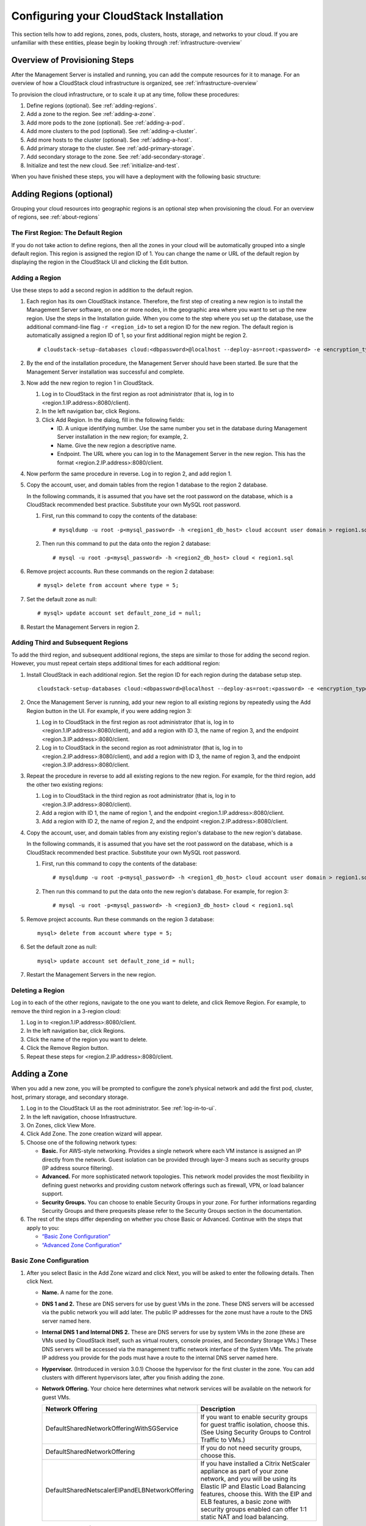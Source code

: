 .. Licensed to the Apache Software Foundation (ASF) under one
   or more contributor license agreements.  See the NOTICE file
   distributed with this work for additional information#
   regarding copyright ownership.  The ASF licenses this file
   to you under the Apache License, Version 2.0 (the
   "License"); you may not use this file except in compliance
   with the License.  You may obtain a copy of the License at
   http://www.apache.org/licenses/LICENSE-2.0
   Unless required by applicable law or agreed to in writing,
   software distributed under the License is distributed on an
   "AS IS" BASIS, WITHOUT WARRANTIES OR CONDITIONS OF ANY
   KIND, either express or implied.  See the License for the
   specific language governing permissions and limitations
   under the License.

.. _Configuring_your_CloudStack_Installation:

Configuring your CloudStack Installation
========================================

This section tells how to add regions, zones, pods, clusters, hosts,
storage, and networks to your cloud. If you are unfamiliar with these
entities, please begin by looking through :ref:`infrastructure-overview`


Overview of Provisioning Steps
------------------------------

After the Management Server is installed and running, you can add the
compute resources for it to manage. For an overview of how a CloudStack
cloud infrastructure is organized, see :ref:`infrastructure-overview`

To provision the cloud infrastructure, or to scale it up at any time,
follow these procedures:

#. Define regions (optional). See :ref:`adding-regions`.

#. Add a zone to the region. See :ref:`adding-a-zone`.

#. Add more pods to the zone (optional). See :ref:`adding-a-pod`.

#. Add more clusters to the pod (optional). See :ref:`adding-a-cluster`.

#. Add more hosts to the cluster (optional). See :ref:`adding-a-host`.

#. Add primary storage to the cluster. See :ref:`add-primary-storage`.

#. Add secondary storage to the zone. See :ref:`add-secondary-storage`.

#. Initialize and test the new cloud. See :ref:`initialize-and-test`.

When you have finished these steps, you will have a deployment with the
following basic structure:

|provisioning-overview.png: Conceptual overview of a basic deployment|


.. _adding-regions:

Adding Regions (optional)
-------------------------

Grouping your cloud resources into geographic regions is an optional
step when provisioning the cloud. For an overview of regions, see :ref:`about-regions`


The First Region: The Default Region
~~~~~~~~~~~~~~~~~~~~~~~~~~~~~~~~~~~~

If you do not take action to define regions, then all the zones in your
cloud will be automatically grouped into a single default region. This
region is assigned the region ID of 1. You can change the name or URL of
the default region by displaying the region in the CloudStack UI and
clicking the Edit button.


Adding a Region
~~~~~~~~~~~~~~~

Use these steps to add a second region in addition to the default
region.

#. Each region has its own CloudStack instance. Therefore, the first
   step of creating a new region is to install the Management Server
   software, on one or more nodes, in the geographic area where you want
   to set up the new region. Use the steps in the Installation guide.
   When you come to the step where you set up the database, use the
   additional command-line flag ``-r <region_id>`` to set a region ID
   for the new region. The default region is automatically assigned a
   region ID of 1, so your first additional region might be region 2.

   .. parsed-literal::

      # cloudstack-setup-databases cloud:<dbpassword>@localhost --deploy-as=root:<password> -e <encryption_type> -m <management_server_key> -k <database_key> -r <region_id>

#. By the end of the installation procedure, the Management Server
   should have been started. Be sure that the Management Server
   installation was successful and complete.

#. Now add the new region to region 1 in CloudStack.

   #. Log in to CloudStack in the first region as root administrator
      (that is, log in to <region.1.IP.address>:8080/client).

   #. In the left navigation bar, click Regions.

   #. Click Add Region. In the dialog, fill in the following fields:

      -  ID. A unique identifying number. Use the same number you set in
         the database during Management Server installation in the new
         region; for example, 2.

      -  Name. Give the new region a descriptive name.

      -  Endpoint. The URL where you can log in to the Management Server
         in the new region. This has the format
         <region.2.IP.address>:8080/client.

#. Now perform the same procedure in reverse. Log in to region 2, and
   add region 1.

#. Copy the account, user, and domain tables from the region 1 database
   to the region 2 database.

   In the following commands, it is assumed that you have set the root
   password on the database, which is a CloudStack recommended best
   practice. Substitute your own MySQL root password.

   #. First, run this command to copy the contents of the database:

      .. parsed-literal::

         # mysqldump -u root -p<mysql_password> -h <region1_db_host> cloud account user domain > region1.sql

   #. Then run this command to put the data onto the region 2 database:

      .. parsed-literal::

         # mysql -u root -p<mysql_password> -h <region2_db_host> cloud < region1.sql

#. Remove project accounts. Run these commands on the region 2 database:

   .. parsed-literal::

         # mysql> delete from account where type = 5;

#. Set the default zone as null:

   .. parsed-literal::

         # mysql> update account set default_zone_id = null;

#. Restart the Management Servers in region 2.


Adding Third and Subsequent Regions
~~~~~~~~~~~~~~~~~~~~~~~~~~~~~~~~~~~

To add the third region, and subsequent additional regions, the steps
are similar to those for adding the second region. However, you must
repeat certain steps additional times for each additional region:

#. Install CloudStack in each additional region. Set the region ID for
   each region during the database setup step.

   .. parsed-literal::

      cloudstack-setup-databases cloud:<dbpassword>@localhost --deploy-as=root:<password> -e <encryption_type> -m <management_server_key> -k <database_key> -r <region_id>

#. Once the Management Server is running, add your new region to all
   existing regions by repeatedly using the Add Region button in the UI.
   For example, if you were adding region 3:

   #. Log in to CloudStack in the first region as root administrator
      (that is, log in to <region.1.IP.address>:8080/client), and add a
      region with ID 3, the name of region 3, and the endpoint
      <region.3.IP.address>:8080/client.

   #. Log in to CloudStack in the second region as root administrator
      (that is, log in to <region.2.IP.address>:8080/client), and add a
      region with ID 3, the name of region 3, and the endpoint
      <region.3.IP.address>:8080/client.

#. Repeat the procedure in reverse to add all existing regions to the
   new region. For example, for the third region, add the other two
   existing regions:

   #. Log in to CloudStack in the third region as root administrator
      (that is, log in to <region.3.IP.address>:8080/client).

   #. Add a region with ID 1, the name of region 1, and the endpoint
      <region.1.IP.address>:8080/client.

   #. Add a region with ID 2, the name of region 2, and the endpoint
      <region.2.IP.address>:8080/client.

#. Copy the account, user, and domain tables from any existing region's
   database to the new region's database.

   In the following commands, it is assumed that you have set the root
   password on the database, which is a CloudStack recommended best
   practice. Substitute your own MySQL root password.

   #. First, run this command to copy the contents of the database:

      .. parsed-literal::

         # mysqldump -u root -p<mysql_password> -h <region1_db_host> cloud account user domain > region1.sql

   #. Then run this command to put the data onto the new region's
      database. For example, for region 3:

      .. parsed-literal::

         # mysql -u root -p<mysql_password> -h <region3_db_host> cloud < region1.sql

#. Remove project accounts. Run these commands on the region 3 database:

   .. parsed-literal::

      mysql> delete from account where type = 5;

#. Set the default zone as null:

   .. parsed-literal::

      mysql> update account set default_zone_id = null;

#. Restart the Management Servers in the new region.


Deleting a Region
~~~~~~~~~~~~~~~~~

Log in to each of the other regions, navigate to the one you want to
delete, and click Remove Region. For example, to remove the third region
in a 3-region cloud:

#. Log in to <region.1.IP.address>:8080/client.

#. In the left navigation bar, click Regions.

#. Click the name of the region you want to delete.

#. Click the Remove Region button.

#. Repeat these steps for <region.2.IP.address>:8080/client.


.. _adding-a-zone:

Adding a Zone
-------------

When you add a new zone, you will be prompted to configure the zone’s
physical network and add the first pod, cluster, host, primary storage,
and secondary storage.

#. Log in to the CloudStack UI as the root administrator. See :ref:`log-in-to-ui`.

#. In the left navigation, choose Infrastructure.

#. On Zones, click View More.

#. Click Add Zone. The zone creation wizard will appear.

#. Choose one of the following network types:

   -  **Basic.** For AWS-style networking. Provides a single network
      where each VM instance is assigned an IP directly from the
      network. Guest isolation can be provided through layer-3 means
      such as security groups (IP address source filtering).

   -  **Advanced.** For more sophisticated network topologies. This
      network model provides the most flexibility in defining guest
      networks and providing custom network offerings such as firewall,
      VPN, or load balancer support.

   -  **Security Groups.** You can choose to enable Security Groups in your zone.
      For further informations regarding Security Groups and there prequesits
      please refer to the Security Groups section in the documentation.

#. The rest of the steps differ depending on whether you chose Basic or
   Advanced. Continue with the steps that apply to you:

   -  `“Basic Zone Configuration” <#basic-zone-configuration>`_

   -  `“Advanced Zone Configuration” <#advanced-zone-configuration>`_


Basic Zone Configuration
~~~~~~~~~~~~~~~~~~~~~~~~

#. After you select Basic in the Add Zone wizard and click Next, you
   will be asked to enter the following details. Then click Next.

   -  **Name.** A name for the zone.

   -  **DNS 1 and 2.** These are DNS servers for use by guest VMs in the
      zone. These DNS servers will be accessed via the public network
      you will add later. The public IP addresses for the zone must have
      a route to the DNS server named here.

   -  **Internal DNS 1 and Internal DNS 2.** These are DNS servers for
      use by system VMs in the zone (these are VMs used by CloudStack
      itself, such as virtual routers, console proxies, and Secondary
      Storage VMs.) These DNS servers will be accessed via the
      management traffic network interface of the System VMs. The
      private IP address you provide for the pods must have a route to
      the internal DNS server named here.

   -  **Hypervisor.** (Introduced in version 3.0.1) Choose the
      hypervisor for the first cluster in the zone. You can add clusters
      with different hypervisors later, after you finish adding the
      zone.

   -  **Network Offering.** Your choice here determines what network
      services will be available on the network for guest VMs.

      .. cssclass:: table-striped table-bordered table-hover

      ===============================================  ===================================================================================================================
      Network Offering                                 Description
      ===============================================  ===================================================================================================================
      DefaultSharedNetworkOfferingWithSGService        If you want to enable security groups for guest traffic isolation, choose this. (See Using Security Groups to                                                              Control Traffic to VMs.)
      DefaultSharedNetworkOffering                     If you do not need security groups, choose this.
      DefaultSharedNetscalerEIPandELBNetworkOffering   If you have installed a Citrix NetScaler appliance as part of your zone network, and you will be using its Elastic                                                         IP and Elastic Load Balancing features, choose this. With the EIP and ELB features, a basic zone with security                                                             groups enabled can offer 1:1 static NAT and load balancing.
      ===============================================  ===================================================================================================================


   -  **Network Domain.** (Optional) If you want to assign a special
      domain name to the guest VM network, specify the DNS suffix.

   -  **Public.** A public zone is available to all users. A zone that
      is not public will be assigned to a particular domain. Only users
      in that domain will be allowed to create guest VMs in this zone.

#. Choose which traffic types will be carried by the physical network.

   The traffic types are management, public, guest, and storage traffic.
   For more information about the types, roll over the icons to display
   their tool tips, or see Basic Zone Network Traffic Types. This screen
   starts out with some traffic types already assigned. To add more,
   drag and drop traffic types onto the network. You can also change the
   network name if desired.

#. Assign a network traffic label to each traffic type on the physical
   network. These labels must match the labels you have already defined
   on the hypervisor host. To assign each label, click the Edit button
   under the traffic type icon. A popup dialog appears where you can
   type the label, then click OK.

   These traffic labels will be defined only for the hypervisor selected
   for the first cluster. For all other hypervisors, the labels can be
   configured after the zone is created.

#. Click Next.

#. (NetScaler only) If you chose the network offering for NetScaler, you
   have an additional screen to fill out. Provide the requested details
   to set up the NetScaler, then click Next.

   -  **IP address.** The NSIP (NetScaler IP) address of the NetScaler
      device.

   -  **Username/Password.** The authentication credentials to access
      the device. CloudStack uses these credentials to access the
      device.

   -  **Type.** NetScaler device type that is being added. It could be
      NetScaler VPX, NetScaler MPX, or NetScaler SDX. For a comparison
      of the types, see About Using a NetScaler Load Balancer.

   -  **Public interface.** Interface of NetScaler that is configured to
      be part of the public network.

   -  **Private interface.** Interface of NetScaler that is configured
      to be part of the private network.

   -  **Number of retries.** Number of times to attempt a command on the
      device before considering the operation failed. Default is 2.

   -  **Capacity.** Number of guest networks/accounts that will share
      this NetScaler device.

   -  **Dedicated.** When marked as dedicated, this device will be
      dedicated to a single account. When Dedicated is checked, the
      value in the Capacity field has no significance – implicitly, its
      value is 1.

#. (NetScaler only) Configure the IP range for public traffic. The IPs
   in this range will be used for the static NAT capability which you
   enabled by selecting the network offering for NetScaler with EIP and
   ELB. Enter the following details, then click Add. If desired, you can
   repeat this step to add more IP ranges. When done, click Next.

   -  **Gateway.** The gateway in use for these IP addresses.

   -  **Netmask.** The netmask associated with this IP range.

   -  **VLAN.** The VLAN that will be used for public traffic.

   -  **Start IP/End IP.** A range of IP addresses that are assumed to
      be accessible from the Internet and will be allocated for access
      to guest VMs.

#. In a new zone, CloudStack adds the first pod for you. You can always
   add more pods later. For an overview of what a pod is, see :ref:`about-pods`

   To configure the first pod, enter the following, then click Next:

   -  **Pod Name.** A name for the pod.

   -  **Reserved system gateway.** The gateway for the hosts in that
      pod.

   -  **Reserved system netmask.** The network prefix that defines the
      pod's subnet. Use CIDR notation.

   -  **Start/End Reserved System IP.** The IP range in the management
      network that CloudStack uses to manage various system VMs, such as
      Secondary Storage VMs, Console Proxy VMs, and DHCP. For more
      information, see System Reserved IP Addresses.

#. Configure the network for guest traffic. Provide the following, then
   click Next:

   -  **Guest gateway.** The gateway that the guests should use.

   -  **Guest netmask.** The netmask in use on the subnet the guests
      will use.

   -  **Guest start IP/End IP.** Enter the first and last IP addresses
      that define a range that CloudStack can assign to guests.

      -  We strongly recommend the use of multiple NICs. If multiple
         NICs are used, they may be in a different subnet.

      -  If one NIC is used, these IPs should be in the same CIDR as the
         pod CIDR.

#. In a new pod, CloudStack adds the first cluster for you. You can
   always add more clusters later. For an overview of what a cluster is,
   see About Clusters.

   To configure the first cluster, enter the following, then click Next:

   -  **Hypervisor.** (Version 3.0.0 only; in 3.0.1, this field is read
      only) Choose the type of hypervisor software that all hosts in
      this cluster will run. If you choose VMware, additional fields
      appear so you can give information about a vSphere cluster. For
      vSphere servers, we recommend creating the cluster of hosts in
      vCenter and then adding the entire cluster to CloudStack. See Add
      Cluster: vSphere.

   -  **Cluster name.** Enter a name for the cluster. This can be text
      of your choosing and is not used by CloudStack.

#. In a new cluster, CloudStack adds the first host for you. You can
   always add more hosts later. For an overview of what a host is, see
   About Hosts.

   .. note::
      When you add a hypervisor host to CloudStack, the host must not have
      any VMs already running.

   Before you can configure the host, you need to install the hypervisor
   software on the host. You will need to know which version of the
   hypervisor software version is supported by CloudStack and what
   additional configuration is required to ensure the host will work
   with CloudStack. To find these installation details, see:

   -  Citrix XenServer Installation and Configuration

   -  VMware vSphere Installation and Configuration

   -  KVM vSphere Installation and Configuration

   To configure the first host, enter the following, then click Next:

   -  **Host Name.** The DNS name or IP address of the host.

   -  **Username.** The username is root.

   -  **Password.** This is the password for the user named above (from
      your XenServer or KVM install).

      One additional facility that is available in case of KVM is, host can also be added
      using CloudStack's SSH key without having to provide host password.

      Before adding the host in CloudStack do the following,

         - Copy the SSH public key from /var/cloudstack/management/.ssh/id_rsa.pub on the management server
         - Add the copied key to /root/.ssh/authorized_keys file on the host

      Select "System SSH Key" and proceed with next steps.

   -  **Host Tags.** (Optional) Any labels that you use to categorize
      hosts for ease of maintenance. For example, you can set this to
      the cloud's HA tag (set in the ha.tag global configuration
      parameter) if you want this host to be used only for VMs with the
      "high availability" feature enabled. For more information, see
      HA-Enabled Virtual Machines as well as HA for Hosts.

#. In a new cluster, CloudStack adds the first primary storage server
   for you. You can always add more servers later. For an overview of
   what primary storage is, see About Primary Storage.

   To configure the first primary storage server, enter the following,
   then click Next:

   -  **Name.** The name of the storage device.

   -  **Protocol.** For XenServer, choose either NFS, iSCSI, or
      PreSetup. For KVM, choose NFS, SharedMountPoint,CLVM, RBD or custom (for PowerFlex). For
      vSphere choose either VMFS (iSCSI or FiberChannel) or NFS. The
      remaining fields in the screen vary depending on what you choose
      here.


Advanced Zone Configuration
~~~~~~~~~~~~~~~~~~~~~~~~~~~

#. After you select Advanced in the Add Zone wizard and click Next, you
   will be asked to enter the following details. Then click Next.

   -  **Name.** A name for the zone.

   -  **DNS 1 and 2.** (DNS 1 obligatory)These are DNS servers for use by guest VMs in the
      zone. These DNS servers will be accessed via the public network
      you will add later. The public IP addresses for the zone must have
      a route to the DNS server named here.

   -  **Internal DNS 1 and Internal DNS 2.** (DNS 1 obligatory)
      These are DNS servers for use by system VMs in the zone(these are 
      VMs used by CloudStack itself, such as virtual routers, console
      proxies,and Secondary Storage VMs.) These DNS servers will be accessed via the
      management traffic network interface of the System VMs. The private
      IP address you provide for the pods must have a route to
      the internal DNS server named here.

   -  **Network Domain.** If you want to assign a special
      domain name to the guest VM network, specify the DNS suffix.

   -  **Hypervisor.** (Obligatory) Choose the hypervisor for the first
      cluster in the zone. You can add clusters with different hypervisors
      later, after you finish adding the zone.

   -  **Dedicated.** A dedicated zone is available to selected users or groups 
      within a domain. Only specified users or grous in that domain will 
      be allowed to create guest VMs in this zone.

   -  **Enable local storage for User VMs.** Give the user the opperunity to 
      provide local storage (physical storage on the host) for User VMs to store data.

   -  **Enable local storage for System VMs.** Give the system the opperunity to 
      use local storage (physical storage on the hosts) for System VMs.
	  
#. Click Next.

#. Choose which traffic types will be carried by the physical network.

   The traffic types are management, public, guest, and storage traffic.
   For more information about the types, roll over the icons to display
   their tool tips, or see :ref:`about-adv-network-traffic-types`.
   This screenstarts out with one network already configured. If you have
   multiple physical networks, you need to add more. Drag and drop traffic
   types onto a greyed-out network and it will become active. You can move the
   traffic icons from one network to another; for example, if the
   default traffic types shown for Network 1 do not match your actual
   setup, you can move them down. You can also change the network names
   if desired.

#. (Introduced in version 3.0.1) Assign a network traffic label to each
   traffic type on each physical network. These labels must match the
   labels you have already defined on the hypervisor host. To assign
   each label, click the Edit button under the traffic type icon within
   each physical network. A popup dialog appears where you can type the
   label, then click OK.

   These traffic labels will be defined only for the hypervisor selected
   for the first cluster. For all other hypervisors, the labels can be
   configured after the zone is created.

   (VMware only) If you have enabled Nexus dvSwitch in the environment,
   you must specify the corresponding Ethernet port profile names as
   network traffic label for each traffic type on the physical network.
   For more information on Nexus dvSwitch, see Configuring a vSphere
   Cluster with Nexus 1000v Virtual Switch in the Installation Guide. If
   you have enabled VMware dvSwitch in the environment, you must specify
   the corresponding Switch name as network traffic label for each
   traffic type on the physical network. For more information, see
   Configuring a VMware Datacenter with VMware Distributed Virtual
   Switch in the Installation Guide.

#. Click Next.

#. In a new zone, CloudStack adds the first pod for you. You can always
   add more pods later. For an overview of what a pod is, see :ref:`about-pods`

   To configure the first pod, enter the following, then click Next:

   -  **Pod Name.** (Obligatory) A name for the pod.

   -  **Reserved system gateway.** (Obligatory) The gateway for the hosts in that
      pod.

   -  **Reserved system netmask.** (Obligatory) The network prefix that defines the
      pod's subnet. Use CIDR notation.

   -  **Start/End Reserved System IP.** (Start Reserved System IP - obligatory) 
      The IP range in the management network that CloudStack uses to manage 
      various system VMs, such as Secondary Storage VMs, Console Proxy VMs, and DHCP.
      For more information, see :ref:`about_system_reserved_ip_addresses`

#. Configure the IP range for guest traffic. Guest network traffic is 
   communication between end-user virtual machines. Enter the
   following details, then click Add. When done, click Next.

   -  **Guest Gateway.** The gateway in use for these IP addresses.

   -  **Guest Netmask.** The netmask associated with this IP range.

   -  **Guest Start IP/ GuestEnd IP.** A range of IP addresses that are assumed to
      be accessible from the Internet and will be allocated for access
      to guest networks.

   -  **VLAN / VNI ID.** The VLAN / VNI ID's that will be used for guest traffic.

#. In a new pod, CloudStack adds the first cluster for you. You can
   always add more clusters later. For an overview of what a cluster is,
   see :ref:`about-clusters`

   To configure the first cluster, enter the following, then click Next:

   -  **Cluster name.** (Obligatory) Enter a name for the cluster. This can be text
      of your choosing and is not used by CloudStack.

#. In a new cluster, CloudStack adds the first host for you. You can
   always add more hosts later. For an overview of what a host is, see :ref:`about-hosts`.

   .. note::
      When you deploy CloudStack, the hypervisor host must not have any VMs
      already running.

   Before you can configure the host, you need to install the hypervisor
   software on the host. You will need to know which version of the
   hypervisor software version is supported by CloudStack and what
   additional configuration is required to ensure the host will work
   with CloudStack. To find these installation details, see:

   -  Citrix XenServer Installation for CloudStack

   -  VMware vSphere Installation and Configuration

   -  KVM Installation and Configuration

   To configure the first host, enter the following, then click Next:

   -  **Host Name.** (Obligatory) The DNS name or IP address of the host.

   -  **Username.** (Obligatory) Username of a user who has administrator / root privilidges on 
      the specified host (using Linux-hosts usually root).

   -  **Password.** (Obligatory) This is the password for the user named above (from
      your XenServer or KVM install).

   .. note::
      For security reasons there are ways to use non-adminstrative users for
      adding a host. Please refer to the hypervisor setup guides for further information.	  

   -  **Host Tags.** Any labels that you use to categorize
      hosts for ease of maintenance. For example, you can set to the
      cloud's HA tag (set in the ha.tag global configuration parameter)
      if you want this host to be used only for VMs with the "high
      availability" feature enabled. For more information, see
      HA-Enabled Virtual Machines as well as HA for Hosts, both in the
      Administration Guide.

#. In a new cluster, CloudStack adds the first primary storage server
   for you. You can always add more servers later. For an overview of
   what primary storage is, see :ref:`about-primary-storage`

   To configure the first primary storage server, enter the following,
   then click Next:

   -  **Name.** (Obligatory) The name of the storage device.

   -  **Protocol.** (Obligatory) For XenServer, choose either NFS, iSCSI, or
      PreSetup. For KVM, choose NFS, SharedMountPoint, CLVM, RBD or custom (for PowerFlex).

      For vSphere, choose either NFS, PreSetup (VMFS - iSCSI/FiberChannel, vSAN, vVols) or DatastoreCluster.
      The remaining fields in the screen vary depending on what you choose here.

      .. cssclass:: table-striped table-bordered table-hover

      ===================  ===========================================================================
      NFS                  -  **Server.** (Obligatory) The IP address or DNS name of the storage device.

                           -  **Path.** (Obligatory) The exported path from the server.

                           -  **Tags.** The comma-separated list of tags for this
                              storage device. It should be an equivalent set or superset of
                              the tags on your disk offerings.

      iSCSI                -  **Server.** (Obligatory) The IP address or DNS name of the storage device.

                           -  **Target IQN.** (Obligatory) The IQN of the target. For example,
                              iqn.1986-03.com.sun:02:01ec9bb549-1271378984.

                           -  **Lun.** (Obligatory) The LUN number. For example, 3.

                           -  **Tags.** The comma-separated list of tags for this
                              storage device. It should be an equivalent set or superset of
                              the tags on your disk offerings.

      preSetup             -  **Server.** (Obligatory) The IP address or DNS name of the storage device.

                           -  **SR Name-Label.** (Obligatory) Enter the name-label of the SR that has been
                              set up outside CloudStack.

                           -  **Tags.** The comma-separated list of tags for this
                              storage device. It should be an equivalent set or superset of
                              the tags on your disk offerings.

      SharedMountPoint     -  **Path.** (Obligatory) The path on each host that is where this primary
                              storage is mounted. For example, "/mnt/primary".

                           -  **Tags.** The comma-separated list of tags for this
                              storage device. It should be an equivalent set or superset of
                              the tags on your disk offerings.

      VMFS                 -  **Server.** (Obligatory) The IP address or DNS name of the vCenter server.

                           -  **Path.** (Obligatory) A combination of the datacenter name and the
                              datastore name. The format is "/" datacenter name "/" datastore
                              name. For example, "/cloud.dc.VM/cluster1datastore".

                           -  **Tags.** The comma-separated list of tags for this
                              storage device. It should be an equivalent set or superset of
                              the tags on your disk offerings.
      ===================  ===========================================================================


      The tag sets on primary storage across clusters in a Zone must be
      identical. For example, if cluster A provides primary storage that
      has tags T1 and T2, all other clusters in the Zone must also
      provide primary storage that has tags T1 and T2.

.. _installing-secondary-storage:

#. In a new zone, CloudStack connects the first secondary storage server for
   you. For an overview of what secondary storage is, see :ref:`about-secondary-storage`

   Before you can fill out this screen, you need to prepare the
   secondary storage by setting up NFS shares and installing the latest
   CloudStack System VM template. See Adding Secondary Storage :

   -  **NFS Server.** The IP address of the server or fully qualified
      domain name of the server.

   -  **Path.** The exported path from the server.

#. Click Launch.


.. _adding-a-pod:

Adding a Pod
------------

When you created a new zone, CloudStack adds the first pod for you. You
can add more pods at any time using the procedure in this section.

#. Log in to the CloudStack UI. See :ref:`log-in-to-ui`.

#. In the left navigation, choose Infrastructure. In Zones, click View
   More, then click the zone to which you want to add a pod.

#. Click the Compute and Storage tab. In the Pods node of the diagram,
   click View All.

#. Click Add Pod.

#. Enter the following details in the dialog.

   -  **Name.** The name of the pod.

   -  **Gateway.** The gateway for the hosts in that pod.

   -  **Netmask.** The network prefix that defines the pod's subnet. Use
      CIDR notation.

   -  **Start/End Reserved System IP.** The IP range in the management
      network that CloudStack uses to manage various system VMs, such as
      Secondary Storage VMs, Console Proxy VMs, and DHCP. For more
      information, see System Reserved IP Addresses.

#. Click OK.


.. _adding-a-cluster:

Adding a Cluster
----------------

You need to tell CloudStack about the hosts that it will manage. Hosts
exist inside clusters, so before you begin adding hosts to the cloud,
you must add at least one cluster.


Add Cluster: KVM or XenServer
~~~~~~~~~~~~~~~~~~~~~~~~~~~~~

These steps assume you have already installed the hypervisor on the
hosts and logged in to the CloudStack UI.

#. In the left navigation, choose Infrastructure. In Zones, click View
   More, then click the zone in which you want to add the cluster.

#. Click the Compute tab.

#. In the Clusters node of the diagram, click View All.

#. Click Add Cluster.

#. Choose the hypervisor type for this cluster.

#. Choose the pod in which you want to create the cluster.

#. Enter a name for the cluster. This can be text of your choosing and
   is not used by CloudStack.

#. Click OK.


Add Cluster: vSphere
~~~~~~~~~~~~~~~~~~~~

Host management for vSphere is done through a combination of vCenter and
the CloudStack admin UI. CloudStack requires that all hosts be in a
CloudStack cluster, but the cluster may consist of a single host. As an
administrator you must decide if you would like to use clusters of one
host or of multiple hosts. Clusters of multiple hosts allow for features
like live migration. Clusters also require shared storage such as NFS or
iSCSI.

For vSphere servers, we recommend creating the cluster of hosts in
vCenter and then adding the entire cluster to CloudStack. Follow these
requirements:

-  Do not put more than 8 hosts in a vSphere cluster

-  Make sure the hypervisor hosts do not have any VMs already running
   before you add them to CloudStack.

To add a vSphere cluster to CloudStack:

#. Create the cluster of hosts in vCenter. Follow the vCenter
   instructions to do this. You will create a cluster that looks
   something like this in vCenter.

   |vsphereclient.png: vSphere client|

#. Log in to the UI.

#. In the left navigation, choose Infrastructure. In Zones, click View
   More, then click the zone in which you want to add the cluster.

#. Click the Compute tab, and click View All on Pods. Choose the pod to
   which you want to add the cluster.

#. Click View Clusters.

#. Click Add Cluster.

#. In Hypervisor, choose VMware.

#. Provide the following information in the dialog. The fields below
   make reference to the values from vCenter.

   |addcluster.png: add a cluster|

   -  **Cluster Name**: Enter the name of the cluster you created in
      vCenter. For example, "cloud.cluster.2.2.1"

   -  **vCenter Host**: Enter the hostname or IP address of the vCenter
      server.

   -  **vCenter Username**: Enter the username that CloudStack should
      use to connect to vCenter. This user must have all the
      administrative privileges.

   -  **vCenter Password**: Enter the password for the user named above.

   -  **vCenter Datacenter**: Enter the vCenter datacenter that the
      cluster is in. For example, "cloud.dc.VM".

   -  **Dedicated**: When marked as dedicated, this device will be dedicated
      to a single account.

.. _adding-a-host:

Adding a Host
-------------

#. Before adding a host to the CloudStack configuration, you must first
   install your chosen hypervisor on the host. CloudStack can manage
   hosts running VMs under a variety of hypervisors.

   The CloudStack Installation Guide provides instructions on how to
   install each supported hypervisor and configure it for use with
   CloudStack. See the appropriate section in the Installation Guide for
   information about which version of your chosen hypervisor is
   supported, as well as crucial additional steps to configure the
   hypervisor hosts for use with CloudStack.

   .. warning::
      Be sure you have performed the additional CloudStack-specific
      configuration steps described in the hypervisor installation section for
      your particular hypervisor.

#. Now add the hypervisor host to CloudStack. The technique to use
   varies depending on the hypervisor.

   -  :ref:`adding-a-host-xenserver-kvm`

   -  :ref:`adding-a-host-vsphere`


.. _adding-a-host-xenserver-kvm:

Adding a Host (XenServer or KVM)
~~~~~~~~~~~~~~~~~~~~~~~~~~~~~~~~

XenServer and KVM hosts can be added to a cluster at any time.


Requirements for XenServer and KVM Hosts
^^^^^^^^^^^^^^^^^^^^^^^^^^^^^^^^^^^^^^^^

.. warning::
   Make sure the hypervisor host does not have any VMs already running before
   you add it to CloudStack.

Configuration requirements:

-  Each cluster must contain only hosts with the identical hypervisor.

-  For XenServer, do not put more than 8 hosts in a cluster.

-  For KVM, do not put more than 16 hosts in a cluster.

For hardware requirements, see the installation section for your
hypervisor in the CloudStack Installation Guide.


XenServer Host Additional Requirements
''''''''''''''''''''''''''''''''''''''

If network bonding is in use, the administrator must cable the new host
identically to other hosts in the cluster.

For all additional hosts to be added to the cluster, run the following
command. This will cause the host to join the master in a XenServer
pool.

.. parsed-literal::

   # xe pool-join master-address=[master IP] master-username=root master-password=[your password]

.. note::
   When copying and pasting a command, be sure the command has pasted as a
   single line before executing. Some document viewers may introduce unwanted
   line breaks in copied text.

With all hosts added to the XenServer pool, run the cloud-setup-bond
script. This script will complete the configuration and setup of the
bonds on the new hosts in the cluster.

#. Copy the script from the Management Server in
   /usr/share/cloudstack-common/scripts/vm/hypervisor/xenserver/cloud-setup-bonding.sh
   to the master host and ensure it is executable.

#. Run the script:

   .. parsed-literal::

      # ./cloud-setup-bonding.sh


KVM Host Additional Requirements
''''''''''''''''''''''''''''''''

-  If shared mountpoint storage is in use, the administrator should
   ensure that the new host has all the same mountpoints (with storage
   mounted) as the other hosts in the cluster.

-  Make sure the new host has the same network configuration (guest,
   private, and public network) as other hosts in the cluster.

-  If you are using OpenVswitch bridges edit the file agent.properties
   on the KVM host and set the parameter network.bridge.type to
   openvswitch before adding the host to CloudStack

-  If you're using a non-root user to add a KVM host, please add the user to
   sudoers file:

   .. parsed-literal::

     cloudstack ALL=NOPASSWD: /usr/bin/cloudstack-setup-agent
     defaults:cloudstack !requiretty

Adding a XenServer Host
^^^^^^^^^^^^^^^^^^^^^^^

#. If you have not already done so, install the hypervisor software on
   the host. You will need to know which version of the hypervisor
   software version is supported by CloudStack and what additional
   configuration is required to ensure the host will work with
   CloudStack. To find these installation details, see the appropriate
   section for your hypervisor in the CloudStack Installation Guide.

#. Log in to the CloudStack UI as administrator.

#. In the left navigation, choose Infrastructure. In Zones, click View
   More, then click the zone in which you want to add the host.

#. Click the Compute tab. In the Clusters node, click View All.

#. Click the cluster where you want to add the host.

#. Click View Hosts.

#. Click Add Host.

#. Provide the following information.

   -  Host Name. The DNS name or IP address of the host.

   -  Username. Usually root.

   -  Password. This is the password for the user from your XenServer install).

   -  Host Tags (Optional). Any labels that you use to categorize hosts
      for ease of maintenance. For example, you can set to the cloud's
      HA tag (set in the ha.tag global configuration parameter) if you
      want this host to be used only for VMs with the "high
      availability" feature enabled. For more information, see
      HA-Enabled Virtual Machines as well as HA for Hosts.

   There may be a slight delay while the host is provisioned. It should
   automatically display in the UI.

#. Repeat for additional hosts.


Adding a KVM Host
^^^^^^^^^^^^^^^^^

The steps to add a KVM host are same as adding a XenServer Host as mentioned in
the above section. 
One additional facility that is available in case of KVM is, host can also be added
using CloudStack's SSH key without having to provide host password.

Before adding the host in CloudStack do the following,

   - Copy the SSH public key from /var/cloudstack/management/.ssh/id_rsa.pub on the management server
   - Add the copied key to /root/.ssh/authorized_keys file on the host

While adding the host from CloudStack UI, select "System SSH Key" as shown below

   |add-Host.png: Adding a KVM Host|

.. _adding-a-host-vsphere:

Adding a Host (vSphere)
~~~~~~~~~~~~~~~~~~~~~~~

For vSphere servers, we recommend creating the cluster of hosts in
vCenter and then adding the entire cluster to CloudStack. See Add
Cluster: vSphere.


.. _add-primary-storage:

Add Primary Storage
-------------------

System Requirements for Primary Storage
~~~~~~~~~~~~~~~~~~~~~~~~~~~~~~~~~~~~~~~

Hardware requirements:

-  Any standards-compliant iSCSI, SMB, or NFS server that is supported
   by the underlying hypervisor.

-  The storage server should be a machine with a large number of disks.
   The disks should ideally be managed by a hardware RAID controller.

-  Minimum required capacity depends on your needs.

When setting up primary storage, follow these restrictions:

-  Primary storage cannot be added until a host has been added to the
   cluster.

-  If you do not provision shared primary storage, you must set the
   global configuration parameter system.vm.local.storage.required to
   true, or else you will not be able to start VMs.


Adding Primary Storage
~~~~~~~~~~~~~~~~~~~~~~

When you create a new zone, the first primary storage is added as part
of that procedure. You can add primary storage servers at any time, such
as when adding a new cluster or adding more servers to an existing
cluster.

.. warning::
   When using preallocated storage for primary storage, be sure there is
   nothing on the storage (ex. you have an empty SAN volume or an empty NFS
   share). Adding the storage to CloudStack will destroy any existing data.

#. Log in to the CloudStack UI :ref:`log-in-to-ui`.

#. In the left navigation, choose Infrastructure. In Zones, click View
   More, then click the zone in which you want to add the primary
   storage.

#. Click the Compute tab.

#. In the Primary Storage node of the diagram, click View All.

#. Click Add Primary Storage.

#. Provide the following information in the dialog. The information
   required varies depending on your choice in Protocol.

   -  **Scope.** Indicate whether the storage is available to all hosts
      in the zone or only to hosts in a single cluster.

   -  **Pod.** (Visible only if you choose Cluster in the Scope field.)
      The pod for the storage device.

   -  **Cluster.** (Visible only if you choose Cluster in the Scope
      field.) The cluster for the storage device.

   -  **Name.** The name of the storage device.

   -  **Protocol.** For XenServer, choose either NFS, iSCSI, or
      PreSetup. For KVM, choose NFS, SharedMountPoint or custom (for PowerFlex). For vSphere
      choose either NFS, PreSetup (VMFS - iSCSI/FiberChannel, vSAN, vVols) or DatastoreCluster. For Hyper-V,
      choose SMB.

   -  **Server (for NFS, iSCSI, or PreSetup).** The IP address or DNS
      name of the storage device.

   -  **Server (for PreSetup or DatastoreCluster).** The IP address or DNS name of the vCenter
      server.

   -  **Path (for NFS).** In NFS this is the exported path from the
      server.

   -  **Path (for PreSetup or DatastoreCluster).** In vSphere this is a combination of the
      datacenter name and the datastore or datastore cluster name. The format is "/"
      datacenter name "/" datastore or datastore cluster name. For example,
      "/cloud.dc.VM/cluster1datastore".

   -  **Path (for SharedMountPoint).** With KVM this is the path on each
      host that is where this primary storage is mounted. For example,
      "/mnt/primary".

   -  **RADOS Monitor (for RBD).** With KVM, this is Ceph host domain/IP with
      port. For example, "round-robin.ceph-cluster.xyz:6789".

   -  **RADOS Pool (for RBD).** With KVM, this is Ceph pool name. For example,
      "cloudstack".

   -  **RADOS User (for RBD).** With KVM, this is Ceph client user name. For
      example, "cloudstack".

   -  **RADOS Secret (for RBD).** With KVM, this is the Ceph pool secret
      authorised for a client username. For example, "AQC3u/JfhipzGBAACiILEFKembN8gTJsIvu6nQ==".

   -  **SMB Username** (for SMB/CIFS): Applicable only if you select
      SMB/CIFS provider. The username of the account which has the
      necessary permissions to the SMB shares. The user must be part of
      the Hyper-V administrator group.

   -  **SMB Password** (for SMB/CIFS): Applicable only if you select
      SMB/CIFS provider. The password associated with the account.

   -  **SMB Domain**\ (for SMB/CIFS): Applicable only if you select
      SMB/CIFS provider. The Active Directory domain that the SMB share
      is a part of.

   -  **SR Name-Label (for PreSetup).** Enter the name-label of the SR
      that has been set up outside CloudStack.

   -  **Target IQN (for iSCSI).** In iSCSI this is the IQN of the
      target. For example, iqn.1986-03.com.sun:02:01ec9bb549-1271378984.

   -  **Lun # (for iSCSI).** In iSCSI this is the LUN number. For
      example, 3.

   -  **Tags (optional).** The comma-separated list of tags for this
      storage device. It should be an equivalent set or superset of the
      tags on your disk offerings..

   The tag sets on primary storage across clusters in a Zone must be
   identical. For example, if cluster A provides primary storage that
   has tags T1 and T2, all other clusters in the Zone must also provide
   primary storage that has tags T1 and T2.

#. Click OK.


Configuring a Storage Plug-in
~~~~~~~~~~~~~~~~~~~~~~~~~~~~~

.. note::
   Primary storage that is based on a custom plug-in (ex. SolidFire) must be
   added through the CloudStack API (described later in this section). There
   is no support at this time through the CloudStack UI to add this type of
   primary storage (although most of its features are available through the
   CloudStack UI).


SolidFire Plug-in
~~~~~~~~~~~~~~~~~~~~~~~~~~~~~

.. note::
   The SolidFire storage plug-in for CloudStack is part of the standard
   CloudStack install. There is no additional work required to add this
   component.

Adding primary storage that is based on the SolidFire plug-in enables
CloudStack to provide hard quality-of-service (QoS) guarantees.

When used with Compute or Disk Offerings, an administrator is able to
build an environment in which a root or data disk that a user creates
leads to the dynamic creation of a SolidFire volume, which has guaranteed
performance. Such a SolidFire volume is associated with one (and only
ever one) CloudStack volume, so performance of the CloudStack volume
does not vary depending on how heavily other tenants are using the
system.

The createStoragePool API has been augmented to support plugable storage
providers. The following is a list of parameters to use when adding
storage to CloudStack that is based on the SolidFire plug-in:

-  command=createStoragePool

-  scope=zone

-  zoneId=[your zone id]

-  name=[name for primary storage]

-  hypervisor=Any

-  provider=SolidFire

-  capacityIops=[whole number of IOPS from the SAN to give to
   CloudStack]

-  capacityBytes=[whole number of bytes from the SAN to give to
   CloudStack]

The url parameter is somewhat unique in that its value can contain
additional key/value pairs.

url=[key/value pairs detailed below (values are URL encoded; for
example, '=' is represented as '%3D')]

-  MVIP%3D[Management Virtual IP Address] (can be suffixed with :[port
   number])

-  SVIP%3D[Storage Virtual IP Address] (can be suffixed with :[port
   number])

-  clusterAdminUsername%3D[cluster admin's username]

-  clusterAdminPassword%3D[cluster admin's password]

-  clusterDefaultMinIops%3D[Min IOPS (whole number) to set for a volume;
   used if Min IOPS is not specified by administrator or user]

-  clusterDefaultMaxIops%3D[Max IOPS (whole number) to set for a volume;
   used if Max IOPS is not specified by administrator or user]

-  clusterDefaultBurstIopsPercentOfMaxIops%3D[Burst IOPS is determined
   by (Min IOPS \* clusterDefaultBurstIopsPercentOfMaxIops parameter)
   (can be a decimal value)]

PowerFlex Plug-in
~~~~~~~~~~~~~~~~~~~~~~~~~~~~~

This plugin enables Dell EMC PowerFlex™ (v3.5) storage pools as a managed
primary storage in CloudStack for KVM hypervisor.

The PowerFlex/ScaleIO storage installation/setup and creation of the PowerFlex storage pool is
out of scope of this document. For PowerFlex storage installation instructions, Refer
to PowerFlex product documentation:
https://www.dell.com/support/home/en-in/product-support/product/scaleio/docs.

To know more details about PowerFlex, refer to
https://cpsdocs.dellemc.com/bundle/PF_KNOW/page/GUID-D6DFA46A-6085-47CE-88A9-B503EFC6CFD2.html.

When this storage pool is used with Compute or Disk Offerings, an administrator is
able to build an environment in which a root or data disk that a user creates leads
to the dynamic creation of a PowerFlex volume. This volume has guaranteed performance
with  the ScaleIO Data Client (SDC) limits specified in the offering using the details
parameter keys: bandwidthLimitInMbps &iopsLimit (both defaulted to 0 - unlimited).
Such a PowerFlex volume is associated with one (and only ever one) CloudStack volume,
so performance of the CloudStack volume does not vary depending on how heavily other
tenants are using the system. This volume migration is supported across PowerFlex storage
pools only, which are on same or distinct storage instance.

The createStoragePool API has been augmented to support plugable storage
providers. The following is a list of parameters to use when adding
storage to CloudStack that is based on the PowerFlex plug-in:

-  command=createStoragePool

-  scope=[zone | cluster]

-  zoneid=[your zone id]

-  podid=[your pod id, for cluster-wide primary storage]

-  clusterid=[your cluster id, for cluster-wide primary storage]

-  name=[name for primary storage]

-  hypervisor=KVM

-  provider=PowerFlex

-  url=[storage pool url]

The url parameter contains the PowerFlex storage pool details, specifed
in the following format:

powerflex://<API_USER>:<API_PASSWORD>@<GATEWAY>/<STORAGEPOOL>

-	<API_USER>=[user name for API access to PowerFlex gateway]

-	<API_PASSWORD>=[password for API access to PowerFlex gateway (password is URL encoded for example, '=' is represented as '%3D')]

-	<GATEWAY>=[PowerFlex gateway host]

-	<STORAGEPOOL>=[PowerFlex storage pool name (case sensitive)]

StorPool Plug-in
~~~~~~~~~~~~~~~~

.. note::
   The StorPool storage plug-in for CloudStack is part of the standard
   CloudStack install. There is no additional work required to add this
   component.

The StorPool plug-in is deeply integrated with CloudStack and works on with KVM hypervisors.

When used with service or disk offerings, an administrator is able to
build an environment in which a root or data disk that a user creates
leads to the dynamic creation of a StorPool volume, which has guaranteed
performance. Such a StorPool volume is associated with one CloudStack volume,
so performance of the CloudStack volume does not vary depending on how
heavily other tenants are using the system. The volume migration is supported
accross non-managed storage pools (e.g. NFS/Local storage/Ceph) to StorPool, and
accross StorPool storage pools.

More technical details could be found on `StorPool Knowledge Base <https://kb.storpool.com/>`_.

The createStoragePool API has been augmented to support plugable storage providers.
The following is a list of parameters to use when adding storage to CloudStack that is based on the StorPool plug-in:

command=createStoragePool
scope=[zone]
zoneid=[your zone id]
hypervisor=KVM
name=[name for primary storage]
protocol=SharedMountPoint
provider=StorPool
capacityBytes=[used for accounting purposes only. May be more or less than the actual StorPool template capacity]
url=[storage pool url]
The url parameter contains the StorPool storage pool details, specifed in the following format:

SP_API_HTTP=address:port;SP_AUTH_TOKEN=token;SP_TEMPLATE=template_name

-       <SP_API_HTTP>=[address of StorPool Api]
-       <SP_AUTH_TOKEN>=[StorPool's token]
-       <SP_TEMPLATE>=[name of StorPool's template]

================================= ====================================================================================================================================================================
StorPool Configurations                     Description
================================= ====================================================================================================================================================================
sp.bypass.secondary.storage       For StorPool Managed storage backup to secondary
sp.cluster.id                     For StorPool multi cluster authorization (It will be set automaticaly for each cluster)
sp.enable.alternative.endpoint    Used for StorPool primary storage, defines if there is a need to be used alternative endpoint
sp.alternative.endpoint           Used for StorPool primary storage for an alternative endpoint. Structure of the endpoint is `SP_API_HTTP=address:port; SP_AUTH_TOKEN=token; SP_TEMPLATE=template_name`
storpool.volume.tags.checkup      Minimal interval (in seconds) to check and report if a StorPool volume created by CloudStack exists in CloudStack's database
storpool.snapshot.tags.checkup    Minimal interval (in seconds) to check and report if a StorPool snapshot created by CloudStack exists in CloudStack's database
================================= ====================================================================================================================================================================

.. _add-secondary-storage:

Add Secondary Storage
---------------------

System Requirements for Secondary Storage
~~~~~~~~~~~~~~~~~~~~~~~~~~~~~~~~~~~~~~~~~

-  NFS storage appliance or Linux NFS server

-  SMB/CIFS (Hyper-V)

-  (Optional) OpenStack Object Storage (Swift) (see
   http://swift.openstack.org)

-  100GB minimum capacity

-  A secondary storage device must be located in the same zone as the
   guest VMs it serves.

-  Each Secondary Storage server must be available to all hosts in the
   zone.


Adding Secondary Storage
~~~~~~~~~~~~~~~~~~~~~~~~

When you create a new zone, the first secondary storage is added as part
of that procedure. You can add secondary storage servers at any time to
add more servers to an existing zone.

.. warning::
   Ensure that nothing is stored on the server. Adding the server to
   CloudStack will destroy any existing data.

#. To prepare for the zone-based Secondary Staging Store, you should
   have created and mounted an NFS share during Management Server
   installation. See :ref:`prepare-nfs-shares`.

   If you are using an Hyper-V host, ensure that you have created a SMB
   share.

#. Make sure you prepared the system VM template during Management
   Server installation. See `“Prepare the System VM Template”
   <installation.html#prepare-the-system-vm-template>`_.

#. Log in to the CloudStack UI as root administrator.

#. In the left navigation bar, click Infrastructure.

#. In Secondary Storage, click View All.

#. Click Add Secondary Storage.

#. Fill in the following fields:

   -  Name. Give the storage a descriptive name.

   -  Provider. Choose S3, Swift, NFS, or CIFS then fill in the related
      fields which appear. The fields will vary depending on the storage
      provider; for more information, consult the provider's
      documentation (such as the S3 or Swift website). NFS can be used
      for zone-based storage, and the others for region-wide storage.
      For Hyper-V, select SMB/CIFS.

      .. warning::
         Heterogeneous Secondary Storage is not supported in Regions. You can
         use only a single NFS, S3, or Swift account per region.

   -  Create NFS Secondary Staging Store. This box must always be
      checked.

      .. warning::
         Even if the UI allows you to uncheck this box, do not do so. This
         checkbox and the three fields below it must be filled in. Even when
         Swift or S3 is used as the secondary storage provider, an NFS staging
         storage in each zone is still required.

   -  Zone. The zone where the NFS Secondary Staging Store is to be
      located.

   -  **SMB Username**: Applicable only if you select SMB/CIFS provider.
      The username of the account which has the necessary permissions to
      the SMB shares. The user must be part of the Hyper-V administrator
      group.

   -  **SMB Password**: Applicable only if you select SMB/CIFS provider.
      The password associated with the account.

   -  **SMB Domain**: Applicable only if you select SMB/CIFS provider.
      The Active Directory domain that the SMB share is a part of.

   -  NFS server. The name of the zone's Secondary Staging Store.

   -  Path. The path to the zone's Secondary Staging Store.


Adding an NFS Secondary Staging Store for Each Zone
~~~~~~~~~~~~~~~~~~~~~~~~~~~~~~~~~~~~~~~~~~~~~~~~~~~

Every zone must have at least one NFS store provisioned; multiple NFS
servers are allowed per zone. To provision an NFS Staging Store for a
zone:

#. Log in to the CloudStack UI as root administrator.

#. In the left navigation bar, click Infrastructure.

#. In Secondary Storage, click View All.

#. In Select View, choose Secondary Staging Store.

#. Click the Add NFS Secondary Staging Store button.

#. Fill out the dialog box fields, then click OK:

   -  Zone. The zone where the NFS Secondary Staging Store is to be
      located.

   -  NFS server. The name of the zone's Secondary Staging Store.

   -  Path. The path to the zone's Secondary Staging Store.


.. _initialize-and-test:

Initialize and Test
-------------------

After everything is configured, CloudStack will perform its
initialization. This can take 30 minutes or more, depending on the speed
of your network. When the initialization has completed successfully, the
administrator's Dashboard should be displayed in the CloudStack UI.

#. Verify that the system is ready. In the left navigation bar, select
   Templates. Click on the CentOS 5.5 (64bit) no Gui (KVM) template.
   Check to be sure that the status is "Download Complete." Do not
   proceed to the next step until this status is displayed.

#. Go to the Instances tab, and filter by My Instances.

#. Click Add Instance and follow the steps in the wizard.

   #. Choose the zone you just added.

   #. In the template selection, choose the template to use in the VM.
      If this is a fresh installation, likely only the provided CentOS
      template is available.

   #. Select a service offering. Be sure that the hardware you have
      allows starting the selected service offering.

   #. In data disk offering, if desired, add another data disk. This is
      a second volume that will be available to but not mounted in the
      guest. For example, in Linux on XenServer you will see /dev/xvdb
      in the guest after rebooting the VM. A reboot is not required if
      you have a PV-enabled OS kernel in use.

   #. In default network, choose the primary network for the guest. In a
      trial installation, you would have only one option here.

   #. Optionally give your VM a name and a group. Use any descriptive
      text you would like.

   #. Click Launch VM. Your VM will be created and started. It might
      take some time to download the template and complete the VM
      startup. You can watch the VMâ€™s progress in the Instances
      screen.

#. To use the VM, click the View Console button. |ConsoleButton.png:
   button to launch a console|

   For more information about using VMs, including instructions for how
   to allow incoming network traffic to the VM, start, stop, and delete
   VMs, and move a VM from one host to another, see Working With Virtual
   Machines in the Administratorâ€™s Guide.

Congratulations! You have successfully completed a CloudStack
Installation.

If you decide to grow your deployment, you can add more hosts, primary
storage, zones, pods, and clusters.

.. _configuration-parameters:

Configuration Parameters
------------------------

About Configuration Parameters
~~~~~~~~~~~~~~~~~~~~~~~~~~~~~~

CloudStack provides a variety of settings you can use to set limits,
configure features, and enable or disable features in the cloud. Once
your Management Server is running, you might need to set some of these
configuration parameters, depending on what optional features you are
setting up. You can set default values at the global level, which will
be in effect throughout the cloud unless you override them at a lower
level. You can make local settings, which will override the global
configuration parameter values, at the level of an account, zone,
cluster, or primary storage.

The documentation for each CloudStack feature should direct you to the
names of the applicable parameters. The following table shows a few of
the more useful parameters.

.. cssclass:: table-striped table-bordered table-hover

=================================  ================================================================================
Field                              Value
=================================  ================================================================================
management.network.cidr            A CIDR that describes the network that the management CIDRs reside on. This                                        variable must be set for deployments that use vSphere. It is recommended to be                                     set for other deployments as well. Example: 192.168.3.0/24.
xen.setup.multipath                For XenServer nodes, this is a true/false variable that instructs CloudStack to                                    enable iSCSI multipath on the XenServer Hosts when they are added. This                                            defaults to false. Set it to true if you would like CloudStack to enable                                           multipath.If this is true for a NFS-based deployment multipath will still be                                       enabled on the XenServer host. However, this does not impact NFS operation and                                     is harmless.
secstorage.allowed.internal.sites  This is used to protect your internal network from rogue attempts to download                                      arbitrary files using the template download feature. This is a comma-separated                                     list of CIDRs. If a requested URL matches any of these CIDRs the Secondary                                         Storage VM will use the private network interface to fetch the URL. Other URLs                                     will go through the public interface. We suggest you set this to 1 or 2                                            hardened internal machines where you keep your templates. For example, set it                                      to 192.168.1.66/32.
use.local.storage                  Determines whether CloudStack will use storage that is local to the Host for                                       data disks, templates, and snapshots. By default CloudStack will not use this                                      storage. You should change this to true if you want to use local storage and                                       you understand the reliability and feature drawbacks to choosing local storage.
host                               This is the IP address of the Management Server. If you are using multiple                                         Management Servers you should enter a load balanced IP address that is                                             reachable via the private network.
default.page.size                  Maximum number of items per page that can be returned by a CloudStack API                                          command. The limit applies at the cloud level and can vary from cloud to cloud.                                    You can override this with a lower value on a particular API call by using the                                     page and pagesize API command parameters. For more information, see the                                            Developer's Guide. Default: 500.
ha.tag                             The label you want to use throughout the cloud to designate certain hosts as                                       dedicated HA hosts. These hosts will be used only for HA-enabled VMs that are                                      restarting due to the failure of another host. For example, you could set this                                     to ha\_host. Specify the ha.tag value asa host tag when you add a new host to                                      the cloud.
vmware.vcenter.session.timeout     Determines the vCenter session timeout value by using this parameter. The                                          default value is 20 minutes. Increase the timeout value to avoid timeout errors                                    in VMware deployments because certain VMware operations take more than 20                                          minutes.
=================================  ================================================================================


Setting Global Configuration Parameters
~~~~~~~~~~~~~~~~~~~~~~~~~~~~~~~~~~~~~~~

Use the following steps to set global configuration parameters. These
values will be the defaults in effect throughout your CloudStack
deployment.

#. Log in to the UI as administrator.

#. In the left navigation bar, click Global Settings.

#. In Select View, choose one of the following:

   -  Global Settings. This displays a list of the parameters with brief
      descriptions and current values.

   -  Hypervisor Capabilities. This displays a list of hypervisor
      versions with the maximum number of guests supported for each.

#. Use the search box to narrow down the list to those you are
   interested in.

#. In the Actions column, click the Edit icon to modify a value. If you
   are viewing Hypervisor Capabilities, you must click the name of the
   hypervisor first to display the editing screen.


Setting Local Configuration Parameters
~~~~~~~~~~~~~~~~~~~~~~~~~~~~~~~~~~~~~~

Use the following steps to set local configuration parameters for an
account, zone, cluster, or primary storage. These values will override
the global configuration settings.

#. Log in to the UI as administrator.

#. In the left navigation bar, click Infrastructure or Accounts,
   depending on where you want to set a value.

#. Find the name of the particular resource that you want to work with.
   For example, if you are in Infrastructure, click View All on the
   Zones, Clusters, or Primary Storage area.

#. Click the name of the resource where you want to set a limit.

#. Click the Settings tab.

#. Use the search box to narrow down the list to those you are
   interested in.

#. In the Actions column, click the Edit icon to modify a value.


Granular Global Configuration Parameters
----------------------------------------

The following global configuration parameters have been made more
granular. The parameters are listed under three different scopes:
account, cluster, and zone.

.. cssclass:: table-striped table-bordered table-hover

========  =========================================================  ======================================================================================================================================
Field     Field                                                       Value
========  =========================================================  ======================================================================================================================================
account   remote.access.vpn.client.iprange                           The range of IPs to be allocated to remotely access the VPN clients. The first IP in the range is                                                                                                          used by the VPN server.
account   allow.public.user.templates                                If false, users will not be able to create public templates.
account   use.system.public.ips                                      If true and if an account has one or more dedicated public IP ranges, IPs are                                                                                                                              acquired from the system pool after all the IPs dedicated to the account have been consumed.
account   use.system.guest.vlans                                     If true and if an account has one or more dedicated guest VLAN ranges, VLANs are allocated from the                                                                                                        system pool after all the VLANs dedicated to the account have been consumed.
account   router.service.offering                                    Uuid of the service offering used by virtual routers; if NULL - system offering will be used
cluster   cluster.storage.allocated.capacity.notificationthreshold   The percentage, as a value between 0 and 1, of allocated storage utilization                                                                                                                               above which alerts are sent that the storage is below the threshold.
cluster   cluster.storage.capacity.notificationthreshold             The percentage, as a value between 0 and 1, of storage utilization above which alerts are sent that the available storage is below                                                                         the threshold.
cluster   cluster.cpu.allocated.capacity.notificationthreshold       The percentage, as a value between 0 and 1, of cpu utilization above which alerts are sent that the available CPU is below the                                                                             threshold.
cluster   cluster.memory.allocated.capacity.notificationthreshold    The percentage, as a value between 0 and 1, of memory utilization above which alerts are sent that the available memory is below the                                                                       threshold.
cluster   cluster.cpu.allocated.capacity.disablethreshold            The percentage, as a value between 0 and 1, of CPU utilization above which allocators will disable that cluster from further usage.                                                                        Keep the corresponding notification threshold lower than this value to be notified beforehand.
cluster   cluster.memory.allocated.capacity.disablethreshold         The percentage, as a value between 0 and 1, of memory utilization above which allocators will disable that cluster from further                                                                            usage. Keep the corresponding notification threshold lower than this value to be notified beforehand.
cluster   cpu.overprovisioning.factor                                Used for CPU over-provisioning calculation; the available CPU will be
                                                                     the mathematical product of actualCpuCapacity and cpu.overprovisioning.factor.
cluster   mem.overprovisioning.factor                                Used for memory over-provisioning calculation.
cluster   vmware.reserve.cpu                                         Specify whether or not to reserve CPU when not over-provisioning; In case of CPU over-provisioning, CPU is always reserved.
cluster   vmware.reserve.mem                                         Specify whether or not to reserve memory when not over-provisioning; In case of memory over-provisioning memory is always reserved.
zone      pool.storage.allocated.capacity.disablethreshold           The percentage, as a value between 0 and 1, of allocated storage utilization above which allocators will disable that pool because the
                                                                     available allocated storage is below the threshold.
zone      pool.storage.capacity.disablethreshold                     The percentage, as a value between 0 and 1, of storage utilization above which allocators will disable the pool because the available                                                                      storage capacity is below the threshold.
zone      storage.overprovisioning.factor                            Used for storage over-provisioning calculation; available storage will be the mathematical product of actualStorageSize and                                                                                storage.overprovisioning.factor.
zone      network.throttling.rate                                    Default data transfer rate in megabits per second allowed in a network.
zone      guest.domain.suffix                                        Default domain name for VMs inside a virtual networks with a router.
zone      router.template.xen                                        Name of the default router template on Xenserver.
zone      router.template.kvm                                        Name of the default router template on KVM.
zone      router.template.vmware                                     Name of the default router template on VMware.
zone      enable.dynamic.scale.vm                                    Enable or diable dynamically scaling of a VM.
zone      use.external.dns                                           Bypass internal DNS, and use the external DNS1 and DNS2
zone      denied.routes                                              Routes that are denied cannot be used for creating static routes for a VPC Private Gateway.
========  =========================================================  ======================================================================================================================================  


.. |provisioning-overview.png: Conceptual overview of a basic deployment| image:: /_static/images/provisioning-overview.png
.. |vsphereclient.png: vSphere client| image:: /_static/images/vsphere-client.png
.. |addcluster.png: add a cluster| image:: /_static/images/add-cluster.png
.. |add-Host.png: Adding a KVM Host| image:: /_static/images/add-Host.png
.. |ConsoleButton.png: button to launch a console| image:: /_static/images/console-icon.png
